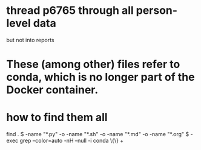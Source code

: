 * thread p6765 through all person-level data
  but not into reports
* These (among other) files refer to conda, which is no longer part of the Docker container.
* how to find them all
  find . \( -name "*.py" -o -name "*.sh" -o -name "*.md" -o -name "*.org" \) -exec grep --color=auto -nH --null -i conda  \{\} +
